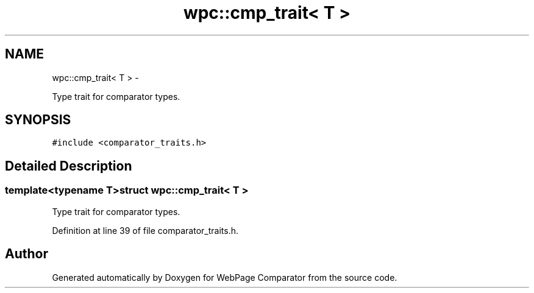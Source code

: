.TH "wpc::cmp_trait< T >" 3 "Wed Aug 6 2014" "Version 1.0.0" "WebPage Comparator" \" -*- nroff -*-
.ad l
.nh
.SH NAME
wpc::cmp_trait< T > \- 
.PP
Type trait for comparator types\&.  

.SH SYNOPSIS
.br
.PP
.PP
\fC#include <comparator_traits\&.h>\fP
.SH "Detailed Description"
.PP 

.SS "template<typename T>struct wpc::cmp_trait< T >"
Type trait for comparator types\&. 
.PP
Definition at line 39 of file comparator_traits\&.h\&.

.SH "Author"
.PP 
Generated automatically by Doxygen for WebPage Comparator from the source code\&.
